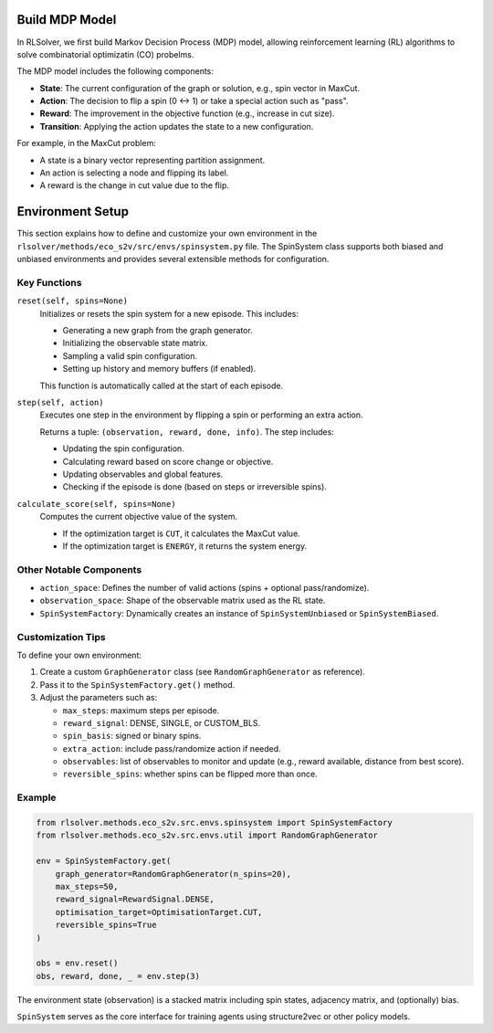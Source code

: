 Build MDP Model
===============

In RLSolver, we first build Markov Decision Process (MDP) model, allowing reinforcement learning (RL) algorithms to solve combinatorial optimizatin (CO) probelms.

The MDP model includes the following components:

- **State**: The current configuration of the graph or solution, e.g., spin vector in MaxCut.
- **Action**: The decision to flip a spin (0 ↔ 1) or take a special action such as "pass".
- **Reward**: The improvement in the objective function (e.g., increase in cut size).
- **Transition**: Applying the action updates the state to a new configuration.

For example, in the MaxCut problem:

- A state is a binary vector representing partition assignment.
- An action is selecting a node and flipping its label.
- A reward is the change in cut value due to the flip.

Environment Setup
=================

This section explains how to define and customize your own environment in the ``rlsolver/methods/eco_s2v/src/envs/spinsystem.py`` file. The SpinSystem class supports both biased and unbiased environments and provides several extensible methods for configuration.

Key Functions
-------------

``reset(self, spins=None)``
    Initializes or resets the spin system for a new episode. This includes:
    
    - Generating a new graph from the graph generator.
    - Initializing the observable state matrix.
    - Sampling a valid spin configuration.
    - Setting up history and memory buffers (if enabled).
    
    This function is automatically called at the start of each episode.

``step(self, action)``
    Executes one step in the environment by flipping a spin or performing an extra action.
    
    Returns a tuple: ``(observation, reward, done, info)``. The step includes:

    - Updating the spin configuration.
    - Calculating reward based on score change or objective.
    - Updating observables and global features.
    - Checking if the episode is done (based on steps or irreversible spins).

``calculate_score(self, spins=None)``
    Computes the current objective value of the system.

    - If the optimization target is ``CUT``, it calculates the MaxCut value.
    - If the optimization target is ``ENERGY``, it returns the system energy.

Other Notable Components
------------------------

- ``action_space``: Defines the number of valid actions (spins + optional pass/randomize).
- ``observation_space``: Shape of the observable matrix used as the RL state.
- ``SpinSystemFactory``: Dynamically creates an instance of ``SpinSystemUnbiased`` or ``SpinSystemBiased``.

Customization Tips
------------------

To define your own environment:

1. Create a custom ``GraphGenerator`` class (see ``RandomGraphGenerator`` as reference).
2. Pass it to the ``SpinSystemFactory.get()`` method.
3. Adjust the parameters such as:

   - ``max_steps``: maximum steps per episode.
   - ``reward_signal``: DENSE, SINGLE, or CUSTOM_BLS.
   - ``spin_basis``: signed or binary spins.
   - ``extra_action``: include pass/randomize action if needed.
   - ``observables``: list of observables to monitor and update (e.g., reward available, distance from best score).
   - ``reversible_spins``: whether spins can be flipped more than once.

Example
-------

.. code-block:: python

   from rlsolver.methods.eco_s2v.src.envs.spinsystem import SpinSystemFactory
   from rlsolver.methods.eco_s2v.src.envs.util import RandomGraphGenerator

   env = SpinSystemFactory.get(
       graph_generator=RandomGraphGenerator(n_spins=20),
       max_steps=50,
       reward_signal=RewardSignal.DENSE,
       optimisation_target=OptimisationTarget.CUT,
       reversible_spins=True
   )

   obs = env.reset()
   obs, reward, done, _ = env.step(3)

The environment state (observation) is a stacked matrix including spin states, adjacency matrix, and (optionally) bias.

``SpinSystem`` serves as the core interface for training agents using structure2vec or other policy models.

